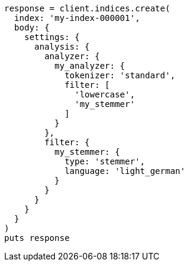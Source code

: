 [source, ruby]
----
response = client.indices.create(
  index: 'my-index-000001',
  body: {
    settings: {
      analysis: {
        analyzer: {
          my_analyzer: {
            tokenizer: 'standard',
            filter: [
              'lowercase',
              'my_stemmer'
            ]
          }
        },
        filter: {
          my_stemmer: {
            type: 'stemmer',
            language: 'light_german'
          }
        }
      }
    }
  }
)
puts response
----
